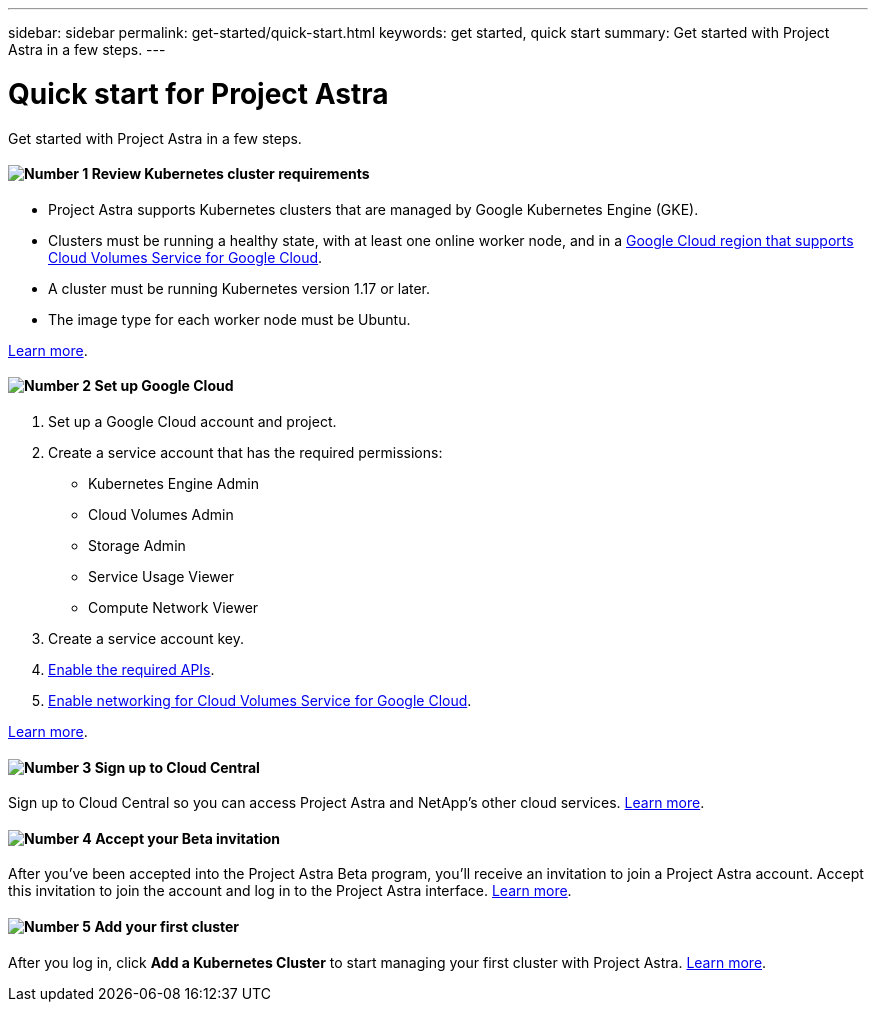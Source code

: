 ---
sidebar: sidebar
permalink: get-started/quick-start.html
keywords: get started, quick start
summary: Get started with Project Astra in a few steps.
---

= Quick start for Project Astra
:hardbreaks:
:icons: font
:imagesdir: ../media/get-started/

Get started with Project Astra in a few steps.

==== image:number1.png[Number 1] Review Kubernetes cluster requirements

[role="quick-margin-list"]
* Project Astra supports Kubernetes clusters that are managed by Google Kubernetes Engine (GKE).
* Clusters must be running a healthy state, with at least one online worker node, and in a https://cloud.netapp.com/cloud-volumes-global-regions#cvsGc[Google Cloud region that supports Cloud Volumes Service for Google Cloud^].
* A cluster must be running Kubernetes version 1.17 or later.
* The image type for each worker node must be Ubuntu.

[role="quick-margin-para"]
link:requirements.html[Learn more].

==== image:number2.png[Number 2] Set up Google Cloud

[role="quick-margin-list"]
. Set up a Google Cloud account and project.
. Create a service account that has the required permissions:
** Kubernetes Engine Admin
** Cloud Volumes Admin
** Storage Admin
** Service Usage Viewer
** Compute Network Viewer
. Create a service account key.
. link:set-up-google-cloud.html#enable-apis-in-your-google-cloud-project[Enable the required APIs].
. https://cloud.google.com/solutions/partners/netapp-cloud-volumes/setting-up-private-services-access[Enable networking for Cloud Volumes Service for Google Cloud^].

[role="quick-margin-para"]
link:set-up-google-cloud.html[Learn more].

==== image:number3.png[Number 3] Sign up to Cloud Central

[role="quick-margin-para"]
Sign up to Cloud Central so you can access Project Astra and NetApp’s other cloud services. link:cloud-central.html[Learn more].

==== image:number4.png[Number 4] Accept your Beta invitation

[role="quick-margin-para"]
After you've been accepted into the Project Astra Beta program, you'll receive an invitation to join a Project Astra account. Accept this invitation to join the account and log in to the Project Astra interface. link:invitation.html[Learn more].

==== image:number5.png[Number 5] Add your first cluster

[role="quick-margin-para"]
After you log in, click *Add a Kubernetes Cluster* to start managing your first cluster with Project Astra. link:add-first-cluster.html[Learn more].
